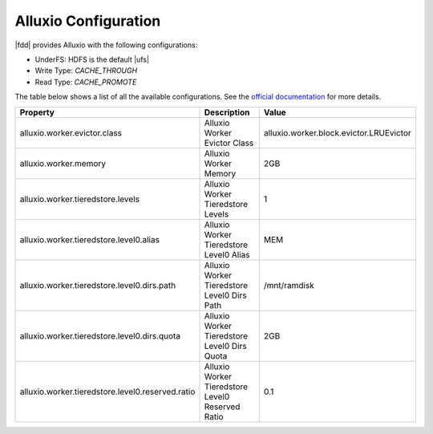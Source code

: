 **********************
Alluxio Configuration
**********************


|fdd| provides Alluxio with the following configurations:

- UnderFS: HDFS is the default |ufs|
- Write Type: `CACHE_THROUGH`
- Read Type: `CACHE_PROMOTE`

The table below shows a list of all the available configurations.
See the `official documentation <http://www.alluxio.org/documentation/en/Configuration-Settings.html/>`_ for more details.


+--------------------------------------------------+--------------------------------------------------+-----------------------------------------+
| Property                                         | Description                                      | Value                                   |
+==================================================+==================================================+=========================================+
| alluxio.worker.evictor.class                     | Alluxio Worker Evictor Class                     | alluxio.worker.block.evictor.LRUEvictor |
+--------------------------------------------------+--------------------------------------------------+-----------------------------------------+
| alluxio.worker.memory                            | Alluxio Worker Memory                            | 2GB                                     |
+--------------------------------------------------+--------------------------------------------------+-----------------------------------------+
| alluxio.worker.tieredstore.levels                | Alluxio Worker Tieredstore Levels                | 1                                       |
+--------------------------------------------------+--------------------------------------------------+-----------------------------------------+
| alluxio.worker.tieredstore.level0.alias          | Alluxio Worker Tieredstore Level0 Alias          | MEM                                     |
+--------------------------------------------------+--------------------------------------------------+-----------------------------------------+
| alluxio.worker.tieredstore.level0.dirs.path      | Alluxio Worker Tieredstore Level0 Dirs Path      | /mnt/ramdisk                            |
+--------------------------------------------------+--------------------------------------------------+-----------------------------------------+
| alluxio.worker.tieredstore.level0.dirs.quota     | Alluxio Worker Tieredstore Level0 Dirs Quota     | 2GB                                     |
+--------------------------------------------------+--------------------------------------------------+-----------------------------------------+
| alluxio.worker.tieredstore.level0.reserved.ratio | Alluxio Worker Tieredstore Level0 Reserved Ratio | 0.1                                     |
+--------------------------------------------------+--------------------------------------------------+-----------------------------------------+
